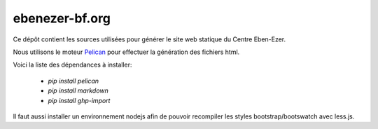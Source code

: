 ebenezer-bf.org
===============

Ce dépôt contient les sources utilisées pour générer le site web statique du
Centre Eben-Ezer.

Nous utilisons le moteur Pelican_ pour effectuer la génération des fichiers
html.

.. _`Pelican`: http://pelican.notmyidea.org

Voici la liste des dépendances à installer:

    * `pip install pelican`
    * `pip install markdown`
    * `pip install ghp-import`

Il faut aussi installer un environnement nodejs afin de pouvoir recompiler les
styles bootstrap/bootswatch avec less.js.
